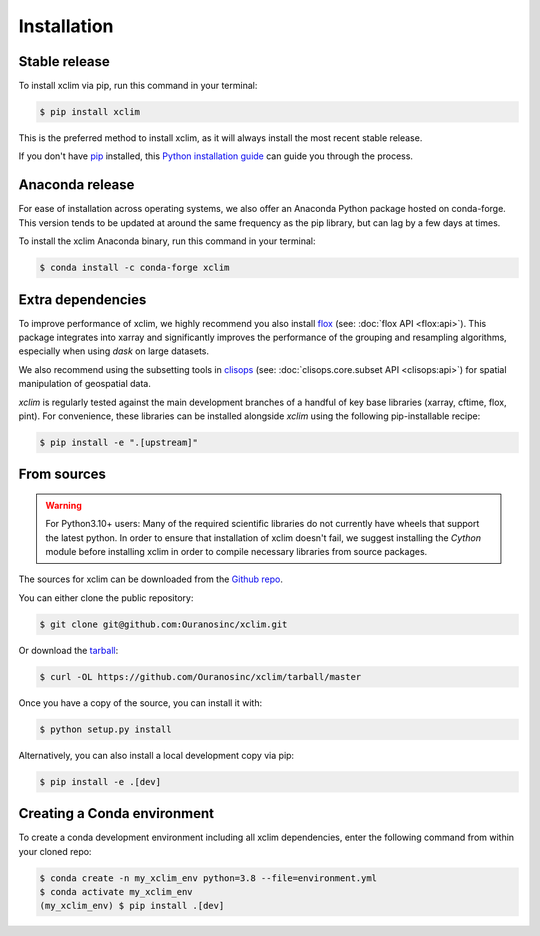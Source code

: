 .. highlight:: shell

============
Installation
============

Stable release
--------------
To install xclim via pip, run this command in your terminal:

.. code-block:: console

    $ pip install xclim

This is the preferred method to install xclim, as it will always install the most recent stable release.

If you don't have `pip`_ installed, this `Python installation guide`_ can guide
you through the process.

.. _pip: https://pip.pypa.io
.. _Python installation guide: http://docs.python-guide.org/en/latest/starting/installation/
.. _OSGeo4W installer: https://trac.osgeo.org/osgeo4w/

Anaconda release
----------------
For ease of installation across operating systems, we also offer an Anaconda Python package hosted on conda-forge.
This version tends to be updated at around the same frequency as the pip library, but can lag by a few days at times.

To install the xclim Anaconda binary, run this command in your terminal:

.. code-block:: console

    $ conda install -c conda-forge xclim

Extra dependencies
------------------
To improve performance of xclim, we highly recommend you also install `flox`_ (see: :doc:`flox API <flox:api>`). This package integrates into xarray and significantly improves the performance of the grouping and resampling algorithms, especially when using `dask` on large datasets.

We also recommend using the subsetting tools in `clisops`_ (see: :doc:`clisops.core.subset API <clisops:api>`) for spatial manipulation of geospatial data.

`xclim` is regularly tested against the main development branches of a handful of key base libraries (xarray, cftime, flox, pint).
For convenience, these libraries can be installed alongside `xclim` using the following pip-installable recipe:

.. code-block::

    $ pip install -e ".[upstream]"

.. _flox: https://github.com/dcherian/flox
.. _clisops: https://github.com/roocs/clisops

From sources
------------
.. Warning::
    For Python3.10+ users: Many of the required scientific libraries do not currently have wheels that support the latest
    python. In order to ensure that installation of xclim doesn't fail, we suggest installing the `Cython` module
    before installing xclim in order to compile necessary libraries from source packages.

The sources for xclim can be downloaded from the `Github repo`_.

You can either clone the public repository:

.. code-block:: console

    $ git clone git@github.com:Ouranosinc/xclim.git

Or download the `tarball`_:

.. code-block:: console

    $ curl -OL https://github.com/Ouranosinc/xclim/tarball/master

Once you have a copy of the source, you can install it with:

.. code-block:: console

    $ python setup.py install

Alternatively, you can also install a local development copy via pip:

.. code-block:: console

    $ pip install -e .[dev]

.. _Github repo: https://github.com/Ouranosinc/xclim
.. _tarball: https://github.com/Ouranosinc/xclim/tarball/master

Creating a Conda environment
----------------------------

To create a conda development environment including all xclim dependencies, enter the following command from within your cloned repo:

.. code-block:: console

    $ conda create -n my_xclim_env python=3.8 --file=environment.yml
    $ conda activate my_xclim_env
    (my_xclim_env) $ pip install .[dev]
